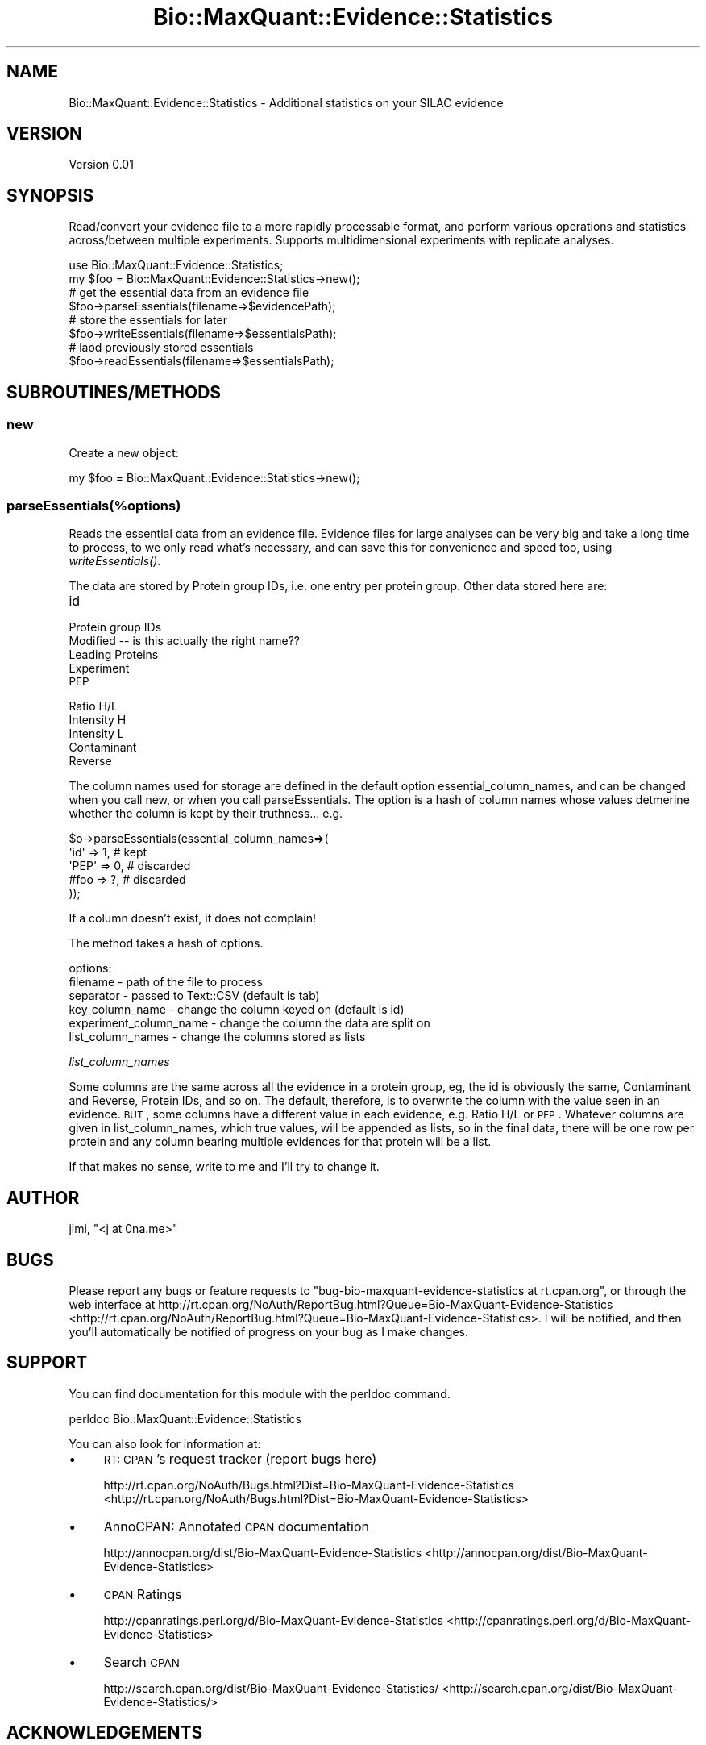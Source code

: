 .\" Automatically generated by Pod::Man 2.25 (Pod::Simple 3.20)
.\"
.\" Standard preamble:
.\" ========================================================================
.de Sp \" Vertical space (when we can't use .PP)
.if t .sp .5v
.if n .sp
..
.de Vb \" Begin verbatim text
.ft CW
.nf
.ne \\$1
..
.de Ve \" End verbatim text
.ft R
.fi
..
.\" Set up some character translations and predefined strings.  \*(-- will
.\" give an unbreakable dash, \*(PI will give pi, \*(L" will give a left
.\" double quote, and \*(R" will give a right double quote.  \*(C+ will
.\" give a nicer C++.  Capital omega is used to do unbreakable dashes and
.\" therefore won't be available.  \*(C` and \*(C' expand to `' in nroff,
.\" nothing in troff, for use with C<>.
.tr \(*W-
.ds C+ C\v'-.1v'\h'-1p'\s-2+\h'-1p'+\s0\v'.1v'\h'-1p'
.ie n \{\
.    ds -- \(*W-
.    ds PI pi
.    if (\n(.H=4u)&(1m=24u) .ds -- \(*W\h'-12u'\(*W\h'-12u'-\" diablo 10 pitch
.    if (\n(.H=4u)&(1m=20u) .ds -- \(*W\h'-12u'\(*W\h'-8u'-\"  diablo 12 pitch
.    ds L" ""
.    ds R" ""
.    ds C` ""
.    ds C' ""
'br\}
.el\{\
.    ds -- \|\(em\|
.    ds PI \(*p
.    ds L" ``
.    ds R" ''
'br\}
.\"
.\" Escape single quotes in literal strings from groff's Unicode transform.
.ie \n(.g .ds Aq \(aq
.el       .ds Aq '
.\"
.\" If the F register is turned on, we'll generate index entries on stderr for
.\" titles (.TH), headers (.SH), subsections (.SS), items (.Ip), and index
.\" entries marked with X<> in POD.  Of course, you'll have to process the
.\" output yourself in some meaningful fashion.
.ie \nF \{\
.    de IX
.    tm Index:\\$1\t\\n%\t"\\$2"
..
.    nr % 0
.    rr F
.\}
.el \{\
.    de IX
..
.\}
.\"
.\" Accent mark definitions (@(#)ms.acc 1.5 88/02/08 SMI; from UCB 4.2).
.\" Fear.  Run.  Save yourself.  No user-serviceable parts.
.    \" fudge factors for nroff and troff
.if n \{\
.    ds #H 0
.    ds #V .8m
.    ds #F .3m
.    ds #[ \f1
.    ds #] \fP
.\}
.if t \{\
.    ds #H ((1u-(\\\\n(.fu%2u))*.13m)
.    ds #V .6m
.    ds #F 0
.    ds #[ \&
.    ds #] \&
.\}
.    \" simple accents for nroff and troff
.if n \{\
.    ds ' \&
.    ds ` \&
.    ds ^ \&
.    ds , \&
.    ds ~ ~
.    ds /
.\}
.if t \{\
.    ds ' \\k:\h'-(\\n(.wu*8/10-\*(#H)'\'\h"|\\n:u"
.    ds ` \\k:\h'-(\\n(.wu*8/10-\*(#H)'\`\h'|\\n:u'
.    ds ^ \\k:\h'-(\\n(.wu*10/11-\*(#H)'^\h'|\\n:u'
.    ds , \\k:\h'-(\\n(.wu*8/10)',\h'|\\n:u'
.    ds ~ \\k:\h'-(\\n(.wu-\*(#H-.1m)'~\h'|\\n:u'
.    ds / \\k:\h'-(\\n(.wu*8/10-\*(#H)'\z\(sl\h'|\\n:u'
.\}
.    \" troff and (daisy-wheel) nroff accents
.ds : \\k:\h'-(\\n(.wu*8/10-\*(#H+.1m+\*(#F)'\v'-\*(#V'\z.\h'.2m+\*(#F'.\h'|\\n:u'\v'\*(#V'
.ds 8 \h'\*(#H'\(*b\h'-\*(#H'
.ds o \\k:\h'-(\\n(.wu+\w'\(de'u-\*(#H)/2u'\v'-.3n'\*(#[\z\(de\v'.3n'\h'|\\n:u'\*(#]
.ds d- \h'\*(#H'\(pd\h'-\w'~'u'\v'-.25m'\f2\(hy\fP\v'.25m'\h'-\*(#H'
.ds D- D\\k:\h'-\w'D'u'\v'-.11m'\z\(hy\v'.11m'\h'|\\n:u'
.ds th \*(#[\v'.3m'\s+1I\s-1\v'-.3m'\h'-(\w'I'u*2/3)'\s-1o\s+1\*(#]
.ds Th \*(#[\s+2I\s-2\h'-\w'I'u*3/5'\v'-.3m'o\v'.3m'\*(#]
.ds ae a\h'-(\w'a'u*4/10)'e
.ds Ae A\h'-(\w'A'u*4/10)'E
.    \" corrections for vroff
.if v .ds ~ \\k:\h'-(\\n(.wu*9/10-\*(#H)'\s-2\u~\d\s+2\h'|\\n:u'
.if v .ds ^ \\k:\h'-(\\n(.wu*10/11-\*(#H)'\v'-.4m'^\v'.4m'\h'|\\n:u'
.    \" for low resolution devices (crt and lpr)
.if \n(.H>23 .if \n(.V>19 \
\{\
.    ds : e
.    ds 8 ss
.    ds o a
.    ds d- d\h'-1'\(ga
.    ds D- D\h'-1'\(hy
.    ds th \o'bp'
.    ds Th \o'LP'
.    ds ae ae
.    ds Ae AE
.\}
.rm #[ #] #H #V #F C
.\" ========================================================================
.\"
.IX Title "Bio::MaxQuant::Evidence::Statistics 3"
.TH Bio::MaxQuant::Evidence::Statistics 3 "2014-01-22" "perl v5.16.3" "User Contributed Perl Documentation"
.\" For nroff, turn off justification.  Always turn off hyphenation; it makes
.\" way too many mistakes in technical documents.
.if n .ad l
.nh
.SH "NAME"
Bio::MaxQuant::Evidence::Statistics \- Additional statistics on your SILAC evidence
.SH "VERSION"
.IX Header "VERSION"
Version 0.01
.SH "SYNOPSIS"
.IX Header "SYNOPSIS"
Read/convert your evidence file to a more rapidly processable format,
and perform various operations and statistics across/between multiple
experiments.  Supports multidimensional experiments with replicate
analyses.
.PP
.Vb 1
\&    use Bio::MaxQuant::Evidence::Statistics;
\&
\&    my $foo = Bio::MaxQuant::Evidence::Statistics\->new();
\&    
\&    # get the essential data from an evidence file
\&    $foo\->parseEssentials(filename=>$evidencePath);
\&
\&    # store the essentials for later
\&        $foo\->writeEssentials(filename=>$essentialsPath);
\&
\&        # laod previously stored essentials
\&        $foo\->readEssentials(filename=>$essentialsPath);
.Ve
.SH "SUBROUTINES/METHODS"
.IX Header "SUBROUTINES/METHODS"
.SS "new"
.IX Subsection "new"
Create a new object:
.PP
.Vb 1
\&    my $foo = Bio::MaxQuant::Evidence::Statistics\->new();
.Ve
.SS "parseEssentials(%options)"
.IX Subsection "parseEssentials(%options)"
Reads the essential data from an evidence file.  Evidence files
for large analyses can be very big and take a long time to process,
to we only read what's necessary, and can save this for convenience
and speed too, using \fIwriteEssentials()\fR.
.PP
The data are stored by Protein group IDs, i.e. one entry per protein
group.  Other data stored here are:
.IP "id" 4
.IX Item "id"
.PD 0
.IP "Protein group IDs" 4
.IX Item "Protein group IDs"
.IP "Modified  \*(-- is this actually the right name??" 4
.IX Item "Modified   is this actually the right name??"
.IP "Leading Proteins" 4
.IX Item "Leading Proteins"
.IP "Experiment" 4
.IX Item "Experiment"
.IP "\s-1PEP\s0" 4
.IX Item "PEP"
.IP "Ratio H/L" 4
.IX Item "Ratio H/L"
.IP "Intensity H" 4
.IX Item "Intensity H"
.IP "Intensity L" 4
.IX Item "Intensity L"
.IP "Contaminant" 4
.IX Item "Contaminant"
.IP "Reverse" 4
.IX Item "Reverse"
.PD
.PP
The column names used for storage are defined in the default option
essential_column_names, and can be changed when you call new, or when you call
parseEssentials.  The option is a hash of column names whose values
detmerine whether the column is kept by their truthness... e.g.
.PP
.Vb 5
\&    $o\->parseEssentials(essential_column_names=>(
\&        \*(Aqid\*(Aq  => 1, # kept
\&        \*(AqPEP\*(Aq => 0, # discarded
\&        #foo  => ?, # discarded
\&    ));
.Ve
.PP
If a column doesn't exist, it does not complain!
.PP
The method takes a hash of options.
.PP
options:
.IP "filename \- path of the file to process" 4
.IX Item "filename - path of the file to process"
.PD 0
.IP "separator \- passed to Text::CSV (default is tab)" 4
.IX Item "separator - passed to Text::CSV (default is tab)"
.IP "key_column_name \- change the column keyed on (default is id)" 4
.IX Item "key_column_name - change the column keyed on (default is id)"
.IP "experiment_column_name \- change the column the data are split on" 4
.IX Item "experiment_column_name - change the column the data are split on"
.IP "list_column_names \- change the columns stored as lists" 4
.IX Item "list_column_names - change the columns stored as lists"
.PD
.PP
\fIlist_column_names\fR
.IX Subsection "list_column_names"
.PP
Some columns are the same across all the evidence in a protein group, 
eg, the id is obviously the same, Contaminant and Reverse, Protein IDs, 
and so on.  The default, therefore, is to overwrite the column with
the value seen in an evidence.  \s-1BUT\s0, some columns have a different value
in each evidence, e.g. Ratio H/L or \s-1PEP\s0.  Whatever columns are given in 
list_column_names, which true values, will be appended as lists, so in the
final data, there will be one row per protein and any column bearing multiple
evidences for that protein will be a list.
.PP
If that makes no sense, write to me and I'll try to change it.
.SH "AUTHOR"
.IX Header "AUTHOR"
jimi, \f(CW\*(C`<j at 0na.me>\*(C'\fR
.SH "BUGS"
.IX Header "BUGS"
Please report any bugs or feature requests to \f(CW\*(C`bug\-bio\-maxquant\-evidence\-statistics at rt.cpan.org\*(C'\fR, or through
the web interface at http://rt.cpan.org/NoAuth/ReportBug.html?Queue=Bio\-MaxQuant\-Evidence\-Statistics <http://rt.cpan.org/NoAuth/ReportBug.html?Queue=Bio-MaxQuant-Evidence-Statistics>.  I will be notified, and then you'll
automatically be notified of progress on your bug as I make changes.
.SH "SUPPORT"
.IX Header "SUPPORT"
You can find documentation for this module with the perldoc command.
.PP
.Vb 1
\&    perldoc Bio::MaxQuant::Evidence::Statistics
.Ve
.PP
You can also look for information at:
.IP "\(bu" 4
\&\s-1RT:\s0 \s-1CPAN\s0's request tracker (report bugs here)
.Sp
http://rt.cpan.org/NoAuth/Bugs.html?Dist=Bio\-MaxQuant\-Evidence\-Statistics <http://rt.cpan.org/NoAuth/Bugs.html?Dist=Bio-MaxQuant-Evidence-Statistics>
.IP "\(bu" 4
AnnoCPAN: Annotated \s-1CPAN\s0 documentation
.Sp
http://annocpan.org/dist/Bio\-MaxQuant\-Evidence\-Statistics <http://annocpan.org/dist/Bio-MaxQuant-Evidence-Statistics>
.IP "\(bu" 4
\&\s-1CPAN\s0 Ratings
.Sp
http://cpanratings.perl.org/d/Bio\-MaxQuant\-Evidence\-Statistics <http://cpanratings.perl.org/d/Bio-MaxQuant-Evidence-Statistics>
.IP "\(bu" 4
Search \s-1CPAN\s0
.Sp
http://search.cpan.org/dist/Bio\-MaxQuant\-Evidence\-Statistics/ <http://search.cpan.org/dist/Bio-MaxQuant-Evidence-Statistics/>
.SH "ACKNOWLEDGEMENTS"
.IX Header "ACKNOWLEDGEMENTS"
.SH "LICENSE AND COPYRIGHT"
.IX Header "LICENSE AND COPYRIGHT"
Copyright 2014 jimi.
.PP
This program is released under the following license: artistic2
